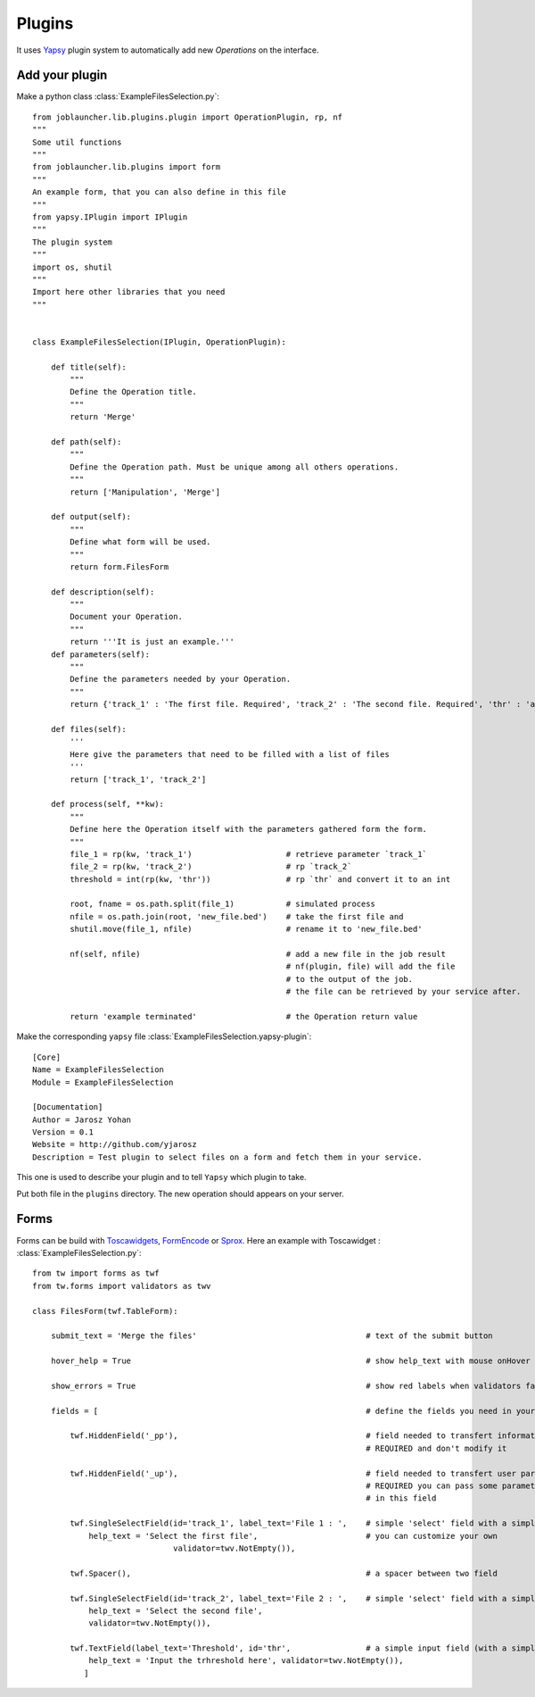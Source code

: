 .. _plugins:

#######
Plugins
#######

It uses `Yapsy <http://yapsy.sourceforge.net/>`_ plugin system to automatically add new *Operations* on the interface.

'''''''''''''''
Add your plugin
'''''''''''''''

Make a python class :class:`ExampleFilesSelection.py`::

       from joblauncher.lib.plugins.plugin import OperationPlugin, rp, nf
       """
       Some util functions
       """
       from joblauncher.lib.plugins import form
       """
       An example form, that you can also define in this file
       """
       from yapsy.IPlugin import IPlugin
       """
       The plugin system
       """
       import os, shutil
       """
       Import here other libraries that you need
       """


       class ExampleFilesSelection(IPlugin, OperationPlugin):

           def title(self):
               """
               Define the Operation title.
               """
               return 'Merge'

           def path(self):
               """
               Define the Operation path. Must be unique among all others operations.
               """
               return ['Manipulation', 'Merge']

           def output(self):
               """
               Define what form will be used.
               """
               return form.FilesForm

           def description(self):
               """
               Document your Operation.
               """
               return '''It is just an example.'''
           def parameters(self):
               """
               Define the parameters needed by your Operation.
               """
               return {'track_1' : 'The first file. Required', 'track_2' : 'The second file. Required', 'thr' : 'a threshold.'}

           def files(self):
               '''
               Here give the parameters that need to be filled with a list of files
               '''
               return ['track_1', 'track_2']

           def process(self, **kw):
               """
               Define here the Operation itself with the parameters gathered form the form.
               """
               file_1 = rp(kw, 'track_1')                    # retrieve parameter `track_1`
               file_2 = rp(kw, 'track_2')                    # rp `track_2`
               threshold = int(rp(kw, 'thr'))                # rp `thr` and convert it to an int

               root, fname = os.path.split(file_1)           # simulated process
               nfile = os.path.join(root, 'new_file.bed')    # take the first file and
               shutil.move(file_1, nfile)                    # rename it to 'new_file.bed'

               nf(self, nfile)                               # add a new file in the job result
                                                             # nf(plugin, file) will add the file
                                                             # to the output of the job.
                                                             # the file can be retrieved by your service after.

               return 'example terminated'                   # the Operation return value






Make the corresponding ``yapsy`` file :class:`ExampleFilesSelection.yapsy-plugin`::

    [Core]
    Name = ExampleFilesSelection
    Module = ExampleFilesSelection

    [Documentation]
    Author = Jarosz Yohan
    Version = 0.1
    Website = http://github.com/yjarosz
    Description = Test plugin to select files on a form and fetch them in your service.

This one is used to describe your plugin and to tell ``Yapsy`` which plugin to take.


Put both file in the ``plugins`` directory. The new operation should appears on your server.


'''''
Forms
'''''

Forms can be build with `Toscawidgets <http://toscawidgets.org/>`_, `FormEncode <http://www.formencode.org/>`_ or `Sprox <http://sprox.org/>`_.
Here an example with Toscawidget : :class:`ExampleFilesSelection.py`::

    from tw import forms as twf
    from tw.forms import validators as twv

    class FilesForm(twf.TableForm):

        submit_text = 'Merge the files'                                    # text of the submit button

        hover_help = True                                                  # show help_text with mouse onHover

        show_errors = True                                                 # show red labels when validators failed

        fields = [                                                         # define the fields you need in your form

            twf.HiddenField('_pp'),                                        # field needed to transfert information to the validation system
                                                                           # REQUIRED and don't modify it

            twf.HiddenField('_up'),                                        # field needed to transfert user parameters if needed
                                                                           # REQUIRED you can pass some parameters needed by your application
                                                                           # in this field

            twf.SingleSelectField(id='track_1', label_text='File 1 : ',    # simple 'select' field with a simple validator
                help_text = 'Select the first file',                       # you can customize your own
                                  validator=twv.NotEmpty()),

            twf.Spacer(),                                                  # a spacer between two field

            twf.SingleSelectField(id='track_2', label_text='File 2 : ',    # simple 'select' field with a simple validator
                help_text = 'Select the second file',
                validator=twv.NotEmpty()),

            twf.TextField(label_text='Threshold', id='thr',                # a simple input field (with a simple validator)
                help_text = 'Input the trhreshold here', validator=twv.NotEmpty()),
               ]







